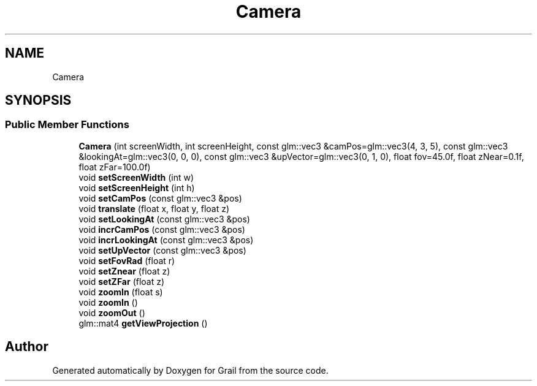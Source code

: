 .TH "Camera" 3 "Thu Jul 1 2021" "Version 1.0" "Grail" \" -*- nroff -*-
.ad l
.nh
.SH NAME
Camera
.SH SYNOPSIS
.br
.PP
.SS "Public Member Functions"

.in +1c
.ti -1c
.RI "\fBCamera\fP (int screenWidth, int screenHeight, const glm::vec3 &camPos=glm::vec3(4, 3, 5), const glm::vec3 &lookingAt=glm::vec3(0, 0, 0), const glm::vec3 &upVector=glm::vec3(0, 1, 0), float fov=45\&.0f, float zNear=0\&.1f, float zFar=100\&.0f)"
.br
.ti -1c
.RI "void \fBsetScreenWidth\fP (int w)"
.br
.ti -1c
.RI "void \fBsetScreenHeight\fP (int h)"
.br
.ti -1c
.RI "void \fBsetCamPos\fP (const glm::vec3 &pos)"
.br
.ti -1c
.RI "void \fBtranslate\fP (float x, float y, float z)"
.br
.ti -1c
.RI "void \fBsetLookingAt\fP (const glm::vec3 &pos)"
.br
.ti -1c
.RI "void \fBincrCamPos\fP (const glm::vec3 &pos)"
.br
.ti -1c
.RI "void \fBincrLookingAt\fP (const glm::vec3 &pos)"
.br
.ti -1c
.RI "void \fBsetUpVector\fP (const glm::vec3 &pos)"
.br
.ti -1c
.RI "void \fBsetFovRad\fP (float r)"
.br
.ti -1c
.RI "void \fBsetZnear\fP (float z)"
.br
.ti -1c
.RI "void \fBsetZFar\fP (float z)"
.br
.ti -1c
.RI "void \fBzoomIn\fP (float s)"
.br
.ti -1c
.RI "void \fBzoomIn\fP ()"
.br
.ti -1c
.RI "void \fBzoomOut\fP ()"
.br
.ti -1c
.RI "glm::mat4 \fBgetViewProjection\fP ()"
.br
.in -1c

.SH "Author"
.PP 
Generated automatically by Doxygen for Grail from the source code\&.
